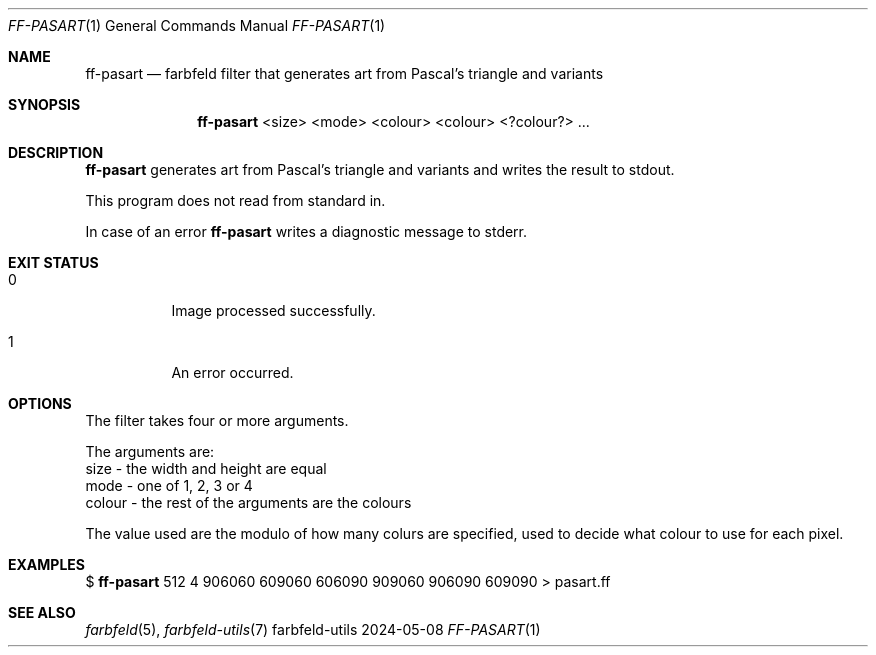 .Dd 2024-05-08
.Dt FF-PASART 1
.Os farbfeld-utils
.Sh NAME
.Nm ff-pasart
.Nd farbfeld filter that generates art from Pascal's triangle and variants
.Sh SYNOPSIS
.Nm
<size> <mode> <colour> <colour> <?colour?> ...
.Sh DESCRIPTION
.Nm
generates art from Pascal's triangle and variants and writes the result to stdout.
.Pp
This program does not read from standard in.
.Pp
In case of an error
.Nm
writes a diagnostic message to stderr.
.Sh EXIT STATUS
.Bl -tag -width Ds
.It 0
Image processed successfully.
.It 1
An error occurred.
.El
.Sh OPTIONS
The filter takes four or more arguments.

The arguments are:
   size - the width and height are equal
   mode - one of 1, 2, 3 or 4
   colour - the rest of the arguments are the colours

The value used are the modulo of how many colurs are specified, used to decide
what colour to use for each pixel.
.Sh EXAMPLES
$
.Nm
512 4 906060 609060 606090 909060 906090 609090 > pasart.ff
.Sh SEE ALSO
.Xr farbfeld 5 ,
.Xr farbfeld-utils 7
